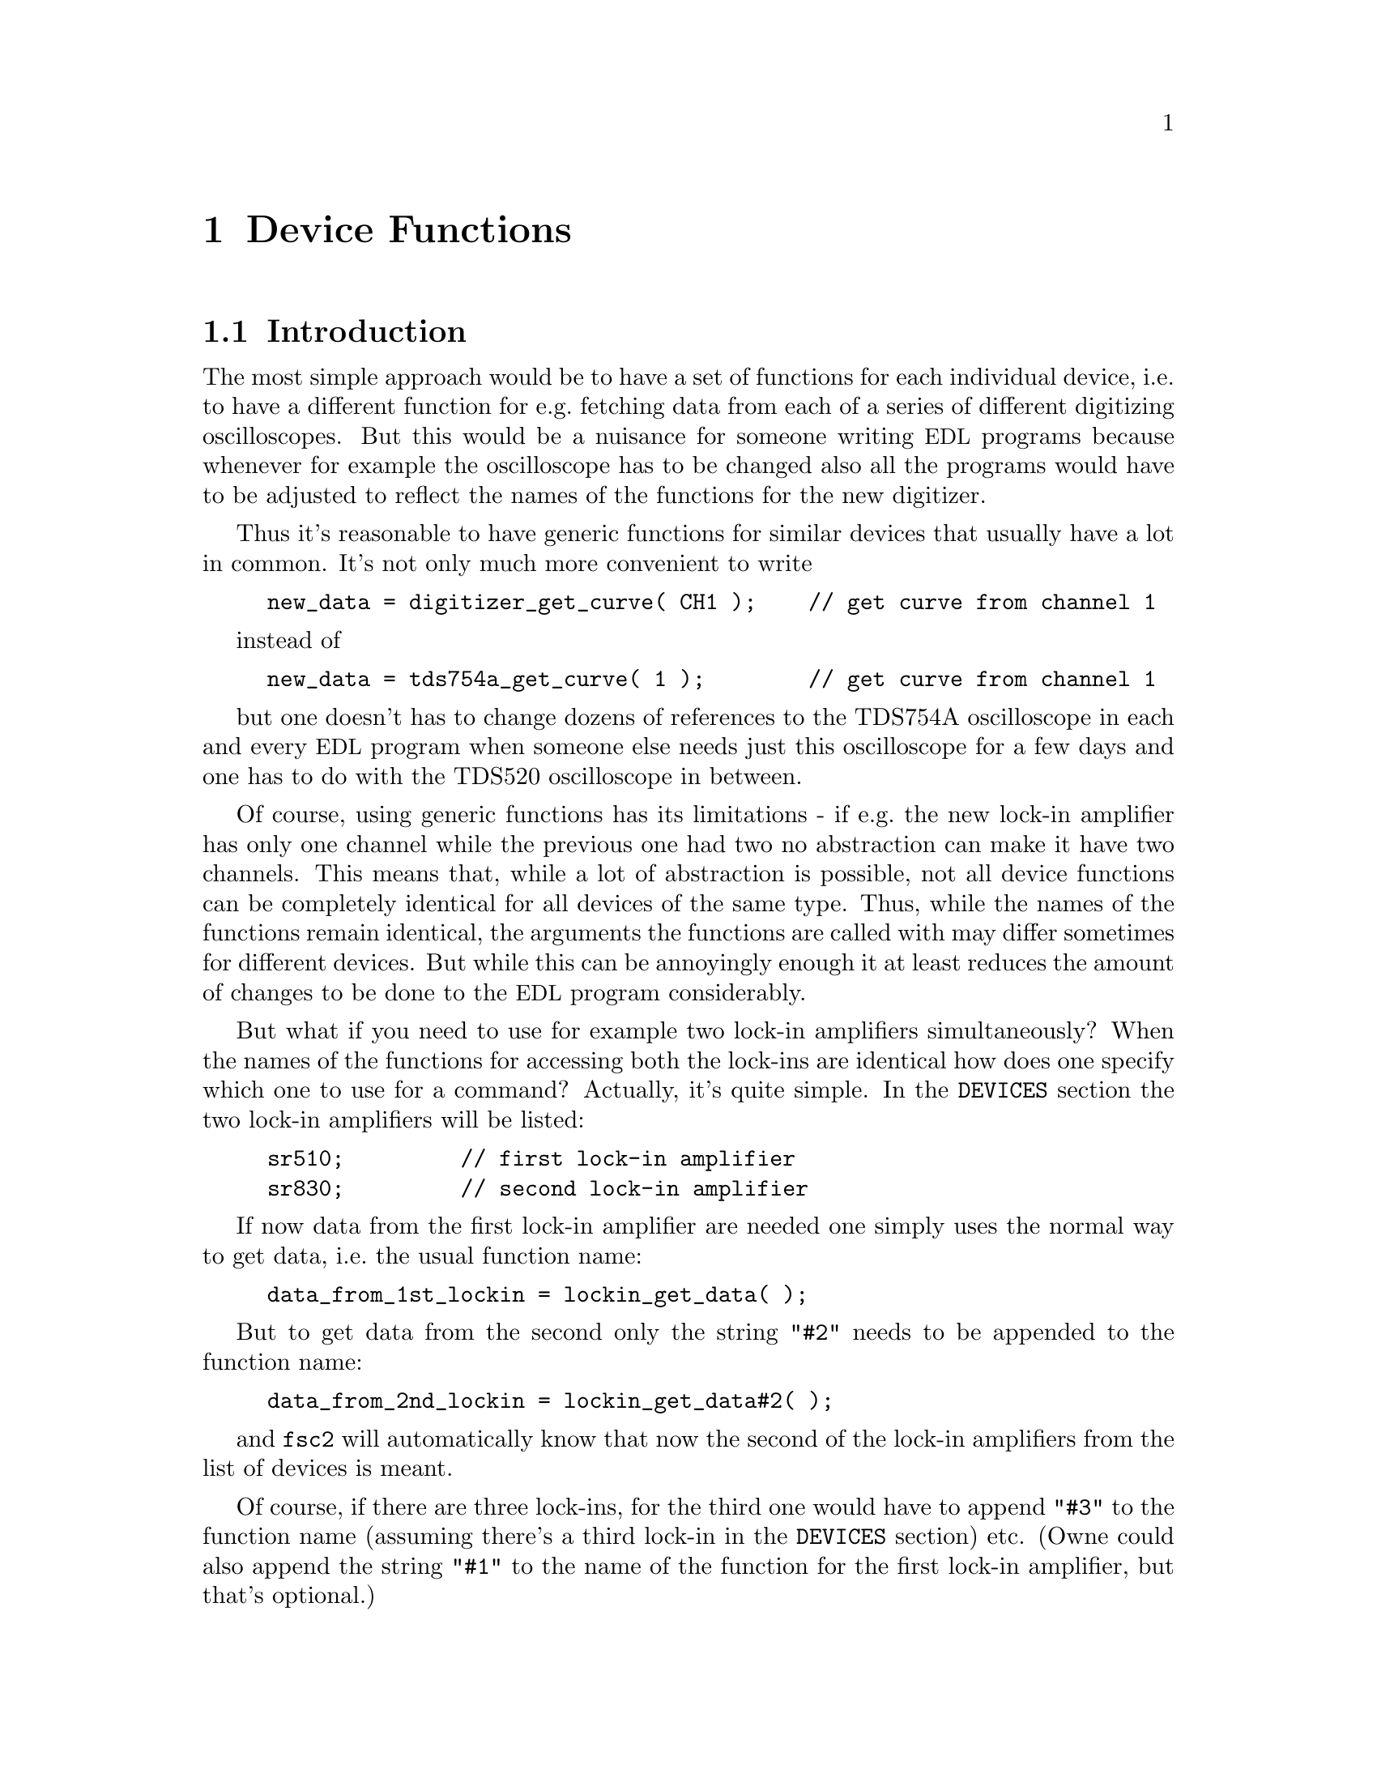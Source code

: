 @c $Id$
@c
@c Copyright (C) 2001 Jens Thoms Toerring
@c
@c This file is part of fsc2.
@c
@c Fsc2 is free software; you can redistribute it and/or modify
@c it under the terms of the GNU General Public License as published by
@c the Free Software Foundation; either version 2, or (at your option)
@c any later version.
@c
@c Fsc2 is distributed in the hope that it will be useful,
@c but WITHOUT ANY WARRANTY; without even the implied warranty of
@c MERCHANTABILITY or FITNESS FOR A PARTICULAR PURPOSE.  See the
@c GNU General Public License for more details.
@c
@c You should have received a copy of the GNU General Public License
@c along with fsc2; see the file COPYING.  If not, write to
@c the Free Software Foundation, 59 Temple Place - Suite 330,
@c Boston, MA 02111-1307, USA.


@node Device Functions, Using Pulsers, Built-in Functions, Top
@chapter Device Functions

@ifinfo
@menu
* Introduction::            
* Magnet Functions::        Functions for controlling the magnet.
* Gaussmeter Functions::    Functions for measuring the magnetic field.
* Lock-In Functions::       Functions for accessing the lock-in amplifiers.
* Digitizer Functions::     Functions for accessing the oscilloscopes.
* Pulser Functions::
* Synthesizer Functions::
* Temperature Controller Functions::
* Multi-Device Functions::
@end menu
@end ifinfo


@node Introduction, Magnet Functions, Device Functions, Device Functions
@section Introduction


The most simple approach would be to have a set of functions for each
individual device, i.e.@: to have a different function for e.g.@:
fetching data from each of a series of different digitizing
oscilloscopes.  But this would be a nuisance for someone writing
@acronym{EDL} programs because whenever for example the oscilloscope has
to be changed also all the programs would have to be adjusted to reflect
the names of the functions for the new digitizer.

Thus it's reasonable to have generic functions for similar devices
that usually have a lot in common. It's not only much more convenient
to write
@example
new_data = digitizer_get_curve( CH1 );    // get curve from channel 1
@end example
instead of
@example
new_data = tds754a_get_curve( 1 );        // get curve from channel 1
@end example
but one doesn't has to change dozens of references to the TDS754A
oscilloscope in each and every @acronym{EDL} program when someone else
needs just this oscilloscope for a few days and one has to do with the
TDS520 oscilloscope in between.

Of course, using generic functions has its limitations - if e.g.@: the
new lock-in amplifier has only one channel while the previous one had
two no abstraction can make it have two channels. This means that,
while a lot of abstraction is possible, not all device functions can be
completely identical for all devices of the same type. Thus, while the
names of the functions remain identical, the arguments the functions are
called with may differ sometimes for different devices. But while this
can be annoyingly enough it at least reduces the amount of changes
to be done to the @acronym{EDL} program considerably.

But what if you need to use for example two lock-in amplifiers
simultaneously? When the names of the functions for accessing both the
lock-ins are identical how does one specify which one to use for a
command? Actually, it's quite simple. In the @code{DEVICES} section the
two lock-in amplifiers will be listed:
@example
sr510;         // first lock-in amplifier
sr830;         // second lock-in amplifier
@end example
If now data from the first lock-in amplifier are needed one simply uses
the normal way to get data, i.e.@: the usual function name:
@example
data_from_1st_lockin = lockin_get_data( );
@end example
But to get data from the second only the string @code{"#2"} needs to
be appended to the function name:
@example
data_from_2nd_lockin = lockin_get_data#2( );
@end example
and @code{fsc2} will automatically know that now the second of the
lock-in amplifiers from the list of devices is meant.

Of course, if there are three lock-ins, for the third one would have to
append @code{"#3"} to the function name (assuming there's a third
lock-in in the @code{DEVICES} section) etc. (Owne could also append the
string @code{"#1"} to the name of the function for the first lock-in
amplifier, but that's optional.)

What remains problematical is when two identical devices are to be used.
Due to limitations not only of @acronym{fsc2} but also the libraries
used for accessing the GPIB bus there's no simple method. I.e.@: you can't
simply list the device twice in the @code{DEVICES} section and then use
them as outlines above. Instead, two device modules with different names
have to be created for these identical devices and made known to the 
program. [Further information on how this is done still needs to be
written...]



@node Magnet Functions, Gaussmeter Functions, Introduction, Device Functions
@section Magnet Functions
@cindex Magnet Functions


All the following functions may be used to control the magnetic field of
the magnet. Currently, AEG magnets (X-band and S-band) are
supported. The modules that have to be listed in the @code{DEVICES}
section to load the functions are
@example
aeg_x_band
aeg_s_band
@end example
Because magnets hardly ever get changed (and if the program is set up
correctly for the experiment) one can use @code{magnet} as the module
name instead.

Since it is not possible to measure the field using just the magnet
power supply it is necessary also to specify a gaussmeter to enable
@acronym{fsc2} to control the magnet. The module name of the gaussmeter
has to appear @b{before} the magnet module entry in the @code{DEVICES}
section. See the next section for the implemented gaussmeter and the
related functions.

If a magnet module is listed in the @code{DEVICES} section the program
will try to calibrate the field sweep parameters at the start of the
experiment, i.e.@: it will sweep the field up and down for some
time, please be patient. See below on how to reduce the amount of time
spent with field calibration.

@table @samp
@item magnet_name()
@findex magnet_name()
Returns a string with the name of the magnet tht is being used.


@item magnet_setup()
@findex magnet_setup()
The function can be called to set the start field and the field step
size used in sweeps. The function expects two floating point parameters,
the start field, e.g.@: @w{0.345 T}, and the step size, e.g.@: @w{0.35
G}. The function can be called before the @code{EXPERIMENT} section
starts.

@item magnet_fast_init()
@findex magnet_fast_init()
Calling this functions in the @code{PREPARATIONS} section will shorten
the time used for the calibration of the field sweep at the start of the
experiment. Unfortunately, this also reduces the precision of the field
sweep. Whenever an experiment is restarted (i.e.@: if no new
@acronym{EDL} file has been loaded in between) this shortened
calibration is done anyways to check that the parameters didn't change
significantly since the last run.


@item set_field()
@findex set_field()
This function expects one floating point argument for the field value
and will set the magnetic field to this value. It also accepts a second
optional paramter, the maximum acceptable deviation of the field from
the value to be set. For example by the call
@example
set_field( 3421.5 G, 0.2 G );
@end example
@noindent
the field will be set to a value between @w{3421.3 G} and @w{3421.7 G}.

If this second paramter is missing the precision of the gaussmeter used
for measuring the field is used. If the maximum deviation paramter is
smaller than the precision of the gaussmeter the precision of the
gaussmeter is used instead. The function can only be called in the
@code{EXPERIMENT} section.


@item sweep_up()
@findex sweep_up()
The function can be called in the @code{EXPERIMENT} section, but only if
the function @code{magnet_setup()} (see above) has been called
before. It doesn't take an argument and will sweep up the magnet by the
field step size value set in the @code{magnet_setup()} function.  The
actual size of the step will @b{not} be controlled using the gaussmeter.

The precision of the field sweep depends on the step size. While the
precision is usually quite good for step sizes of up to @w{1 G}, for
much larger step sizes it may deteriorate quite significantly. It
sometimes helps to add a short waiting time (use function @code{wait()})
after a sweep step to allow the field to settle at the new point. On the
other hand, it then might be faster (and more reliable) not to use the
sweep function at all but @code{set_field()} instead.

@item sweep_down()
@findex sweep_down()
This is the exact analog to the function @code{sweep_up()} but will
sweep the magnetic field down instead of up by the field step size
defined in @code{magnet_setup()}. The function can only be called in the
@code{EXPERIMENT} section.


@item reset_field()
@findex reset_field()
This function resets the magnetic field to the start field value defined
in @code{magnet_setup()} (which has to be called before). The function
can only be used in the @code{EXPERIMENT} section.

@end table


@node Gaussmeter Functions, Lock-In Functions, Magnet Functions, Device Functions
@section Gaussmeter Functions
@cindex Gaussmeter Functions


Currently, two types of gaussmeters are implemented, the Bruker ER035M
NMR gaussmeter and the Bruker BH15 hall probe field controller. The
range of fields that can be measured with the Bruker ER035M NMR
gaussmeter depends on the probe being used. With the F0 probe (S-band)
the range is @w{460 G} to @w{2390 G} while with the F1 probe (X-band) a
range between @w{1460 G} and @w{19900 G} can be measured.  With the BH15
field controller a range between @w{-50 G} and @w{2300 G} can be used.

The modules defining the gaussmeter functions (to be listed in the
@code{DEVICES} section) are:
@example
er035m
er035m_s
er035m_sa
er035m_sas
bh15
@end example
The first four modules are for the ER035M NMR gaussmeter. The first and
third one are to be used when the device is controlled via the GPIB bus
while the second and fourth if it is connected using the serial port of
the computer. The third and fourth module, @code{er035m_sa} and
@code{er035m_sas}, are special in that they can't be used for field
control (i.e@: in conjunction with a magnet module) but only to measure
the field. If the program is correctly installed the appropriate module
is loaded by specifying `@code{gaussmeter}' instead of one of the listed
module names.

The gaussmeters are mainly used together with the magnet power supply
and have to be specified in the @code{DEVICES} section @b{before} the
magnet module.

All gaussmeter functions can only be used in queries in the
@code{EXPERIMENT} section of the @acronym{EDL} program.

@table @samp
@item gaussmeter_name()
@findex gaussmeter_name()
Returns a string with the name of the gaussmeter being used.


@item find_field()
@findex find_field()
This function is defined in the device drivers @code{er035m} and
@code{er035m_s}. It returns the current value of the magnetic field in
Gauss.  The function can only be called in the @code{EXPERIMENT}
section.


@item gaussmeter_resolution()
@findex gaussmeter_resolution()
This function is defined in the device drivers @code{er035m} and
@code{er035m_s}. It returns the resolution in Gauss used in measurements
of the magnetic field. The function can only be called in the
@code{EXPERIMENT} section.


@item measure_field()
@findex measure_field()
This function is defined in the device drivers @code{er035m_sa} and
@code{er035m_sas}. It measures the current field and returns the value
in Gauss. The function can only be called in the @code{EXPERIMENT}
section.

@end table


@node Lock-In Functions, Digitizer Functions, Gaussmeter Functions, Device Functions
@section Lock-In Functions
@cindex Lock-In Functions

Modules for four types of lock-in amplifiers are implemented. All of
them are by Stanford Research and have the model names SR510, SR530,
SR810 and SR830. Not too surprisingly, the module names to be specified
in the @code{DEVICES} section are
@example
sr510
sr530
sr810
sr830
@end example
Because the models have different capabilities, some of the functions
are either only defined for parts of the models or may expect slightly
different parameters.

Several of the following functions can be called bth to query the
current settings of the lock-in amplifier and to set a new value. In the
first case the function usually has to be called with no argument, while
to set a parameter an argument has to be passed to the function. Because
of these different modes of calling the functions one should carefully
check the arguments to achieve the desired results.


@table @samp
@item lockin_name()
@findex lockin_name()
Returns a string with the name of the lock-in amplifier being used.


@item lockin_get_data()
@findex lockin_get_data()
This is function only for queries, i.e.@: to fetch measured values
from the lock-in amplifier. The parameters that may be passed to the
function differ according to the model:
@table @samp
@item SR510
No argument is allowed -- the function returns the measured value of the
only channel as a floating point number (i.e.@: in Volts).

@item SR530
If no argument is specified the measured value at channel @code{1} is
returned. Alternatively, one parameter may be passed to the function
with a value of either @code{1} or @code{2}, in which case the measure
value from channel @code{1} or @code{2} is returned. Finally, two
arguments can be given, with values of @code{1} or @code{2}. In this
case a 1-dimensional array with two elements is returned, containing the
measured values of the corresponding channels.

@item SR810
@item SR830
If no argument is specified the measured value at channel 1 is returned.
If one parameter is passed to the function the value at the
corresponding channel is returned. Possible channel numbers and their
meaning are:
@table @samp
@item 1
Channel @code{1}
@item 2
Channel @code{2}
@item 3
Amplitude of data from channel @code{1} and @code{2} in polar coordinates
@item 4
Phase of data from channel @code{1} and @code{2} in polar coordinates
@end table

Finally, up to 4 arguments can be passed to the function with the values
given above. In this case a 1-dimensional array is returned with as many
data as there were arguments (in the sequence corresponding to the one
of the arguments).
@end table
The function can only be called in the @code{EXPERIMENT} section.


@item lockin_get_adc_data()
@findex lockin_get_adc_data()
The function returns the voltage at one of the ADC ports at the back
side of the lock-in amplifier. Allowed values of the required argument
are between @code{1} and @code{4}, corresponding to the port numbering.

The function can only be called in the @code{EXPERIMENT} section.


@item lockin_dac_voltage()
@findex lockin_dac_voltage()
The function can be used to set or query the voltage at one of the DAC
ports at the back side of the lock-in amplifier. While for the models
SR510 and SR530 the allowed values for the required arguments are
@code{5} or @code{6}, for the models SR810 and SR830 the values can
range from @code{1} to @code{4}, corresponding to the different numbers
of DAC ports and their numbering printed on the back side. If no further
argument is given the function returns the current voltage applied to
the DAC port (which is automatically set to @w{0 V} at the
initialization of the lock-in amplifier if no voltage has been set
previously in the @code{PREPARATIONS} section using this function). If a
second argument is given the DAC will be set to the corresponding
voltage. The function returns the voltage that has been set.

For the models SR510 and SR530 this voltage has to be in the range
between @w{-10.24 V} and @w{+10.24 V} while for the models SR810 and
SR830 the allowed voltage range is @w{-10.5V} to @w{+10.5 V}.

In the @code{EXPERIMENT} section this function can only be called
with two argument, i.e@: to set the output voltage of one of the DACs
already in the initialisation of the device.


@item lockin_sensitivity()
@findex lockin_sensitivity()
This function can be used to query or set the sensitivity of the lock-in
amplifier. If no argument is passed to the function the current
sensitivity is returned. For the models SR510 and SR530 a 10 times
higher sensitivity than the sensitivity set on the front panel is
returned when the @code{EXPAND} button is switched on.

When called with a second argument the corresponding sensitivity is
set. This value has to be positive. If the argument does not coincide
with one of the possible sensitivity settings the sensitivity is set to
the nearest available sensitivity setting and a warning is printed. The
function will return the sensitivity that has been set.

For the models SR510 and SR530 a sensitivity 10 times higher than the
maximum sensitivity can be specified, in which case the @code{EXPAND}
button is automatically switched on.

Before the @code{EXPERIMENT} section this function can't be called
without an argument, i.e.@: in query mode.


@item lockin_time_constant()
@findex lockin_time_constant()
The function queries or sets the time constant of the lock-in
amplifier. If no argument is passed to the function the current time
constant is returned. If there's an argument the time constant is set
accordingly.  The argument has to be positive. If there is no time
constant setting fitting the argument the nearest available setting is
used and a warning is printed. The function will return the time
constant setting that has been set.

For models SR510 and SR530 also the POST time constant is set to a value
equal or lower than the time constant.

Before the @code{EXPERIMENT} section this function can't be called
as a query, i.e.@: without an argument.


@item lockin_phase()
@findex lockin_phase()
The function queries or sets the phase of the lock-in amplifier. If
called with no argument it will return the current phase setting in the
interval between 0 and 360 degrees. If called with an argument the phase
is set accordingly.

Before the @code{EXPERIMENT} section this function can't be called
without an argument, i.e.@: as a query.


@item lockin_ref_freq()
@findex lockin_ref_freq()
The function can be used to query the reference frequency and, for the
models SR810 and SR830, to set the reference frequency (both the other
models need an external reference frequency). If called with no argument
the current reference frequency is returned. If called with an argument
(models SR810 and SR830 only) the reference frequency is set. If the
frequency is not within the admissible range an error message is
printed and the experiment is stopped) - the admissible range depends on
the harmonics setting, see the manual for more details.

Before the @code{EXPERIMENT} section this function can't be called in
query mode, i.e.@: without an argument.

@item lockin_ref_level()
@findex lockin_ref_level()
This function can be only used with the models SR810 and SR830. It
queries (if called with no argument) or sets (if called with an
argument) the level of the reference frequency. The allowed levels are
between @w{4 mV} and @w{5 V}, if the argument is not within this range
an error message is printed and the experiment is stopped.

Before the @code{EXPERIMENT} section this function can't be called in
query mode, i.e.@: without an argument.


@item lockin_lock_keyboard()
@findex lockin_lock_keyboard()
Usually, during an experiment the keyboard of the lock-in amplifier is
locked. But for situations where it would be useful to be able to control
the lock-in also via its keyboard it can be unlocked (and also re-locked)
from within the program. To unlock the keyboard call this function with
an argument of @code{0} or @code{"OFF"}, to re-lock the keyboard call it
again with a non-zero argument, @code{"ON"} or no argument at all.

@end table


@node Digitizer Functions, Pulser Functions, Lock-In Functions, Device Functions
@section Digitizer Functions
@cindex Digitizer Functions

The digitizing oscilloscopes currently implemented are the Tektronix
TDS520, TDS520A, TDS540, TDS744A and TDS754A. The corresponding module
names to be used in the @code{DEVICES} section are
@example
tds520
tds520a
tds540
tds744a
tds754a
@end example

@table @samp
@item digitizer_name()
@findex digitizer_name()
Returns a string with the name of the digitizer being used.


@item digitizer_timebase()
@findex digitizer_timebase()
The function queries (if called with no argument) or sets (if called
with an argument) the time base setting of the oscilloscope. The time
base of the oscilloscope can be only set once before the start of the
@code{EXPERIMENT} section. The admissible range of the time base depends
on the model, please check the manual.

The function can be called in query mode (i.e.@: without an argument)
only if either it has already been called with an argument or in the
@code{EXPERIMENT} section.


@item digitizer_sensitivity()
@findex digitizer_sensitivity()
The function queries (if called with just one argument) or sets (if
called with two arguments) the sensitivity setting of on of the channels
of the oscilloscope. It needs at least on argument, the channel, either
symbolically or numerically. The channels that can be used as arguments
depend on the model of the oscilloscope:
@table @samp
@item TDS520
@item TDS520A
@itemize @bullet
@item @code{CH1} or @code{CH2} or, alternatively @code{0} or @code{1}
@end itemize
@item TDS540
@item TDS744A
@item TDS754A
@itemize @bullet
@item @code{CH1}, @code{CH2}, @code{CH3} or @code{CH4} or, alternatively
@code{0}, @code{1}, @code{2} or @code{3}
@end itemize
@end table

If a second argument is given this is taken to be the new sensitivity
setting in Volts. If the sensitivity value passed to the function is not
one of the available settings the nearest allowed value is used
instead. Please note that for some of the oscilloscopes the range of
admissible sensitivity settings depends on the input impedance --
unfortunmately this can only be checked for when the experiment has
already been started!

If no second argument is given the current sensitivity setting for the
channel is returned.

The function can be called in query mode (i.e.@: without a second
argument) only if either the sensitivity has already been set or in the
@code{EXPERIMENT} section.


@item digitizer_num_averages()
@findex digitizer_num_averages()
The function queries (if called with no argument) or sets (if called
with an argument) the number of averages done by the oscilloscope.  If
the number of averages is passed to the function it must be at least 1
(which will switch the oscilloscope into @code{SAMPLE} mode). If the
argument is larger than the maximum number of averages the maximum
available number of averages is used instead.

The function can be called in query mode (i.e.@: without an argument)
only if either it has already been called with an argument or in the
@code{EXPERIMENT} section.


@item digitizer_trigger_channel()
@findex digitizer_trigger_channel()
The function queries or sets the channel of the digitizing oscilloscope
to be used as trigger input. Possible arguments or return values are,
depending on the type of the oscilloscope (return values are always
numeric!):
@table @samp
@item TDS520
@item TDS520A
@itemize @bullet
@item @code{CH1} or @code{CH2} or, alternatively @code{0} or @code{1}
@item @code{AUX1}, @code{AUX2} or @code{LINE} or, alternatively @code{9},
@code{10} or @code{11} (@code{LINE} can be abbreviated to @code{LIN})
@end itemize
@item TDS540
@item TDS744A
@item TDS754A
@itemize @bullet
@item @code{CH1}, @code{CH2}, @code{CH3} or @code{CH4} or, alternatively
@code{0}, @code{1}, @code{2} or @code{3}
@item @code{AUX} or @code{LINE} or, alternatively, @code{11} or
@code{12} (@code{LINE} can be abbreviated to @code{LIN})
@end itemize
@end table
The function can be called in query mode (i.e.@: without an argument)
only if either it has already been called with an argument or in the
@code{EXPERIMENT} section.


@item digitizer_record_length()
@findex digitizer_record_length()
The function queries (if called with no argument) or sets (if called
with an argument) the length of the traces measured by the
digitizer. Because the digitizer only allows certain record lengths
a value passed to the function will be rounded up to the next
allowed value if necessary.

The function can be called in query mode (i.e.@: without an argument)
only if either it has already been called with an argument or in the
@code{EXPERIMENT} section.


@item digitizer_trigger_position()
@findex digitizer_trigger_position()
The function queries (if called with no argument) or sets (if called
with an argument) the amount of pre-trigger, i.e.@: the portion of the
trace shown with data before the trigger was detected. The function
accepts or returns values from the interval @w{[0, 1]} (where 0 means
that the trigger is at the very first point of the trace and 1 that it's
at the last point).

The function can be called in query mode (i.e.@: without an argument)
only if either it has already been called with an argument or in the
@code{EXPERIMENT} section.


@item digitizer_define_window()
@findex digitizer_define_window()
The function must be used to define a time window to be used in later
calls of the functions to measure an area, an amplitude or to fetch a
curve from the oscilloscope. Usually it is called with two arguments,
the starting point and the width of the window (both in seconds). If it
is called with no argument the window defined by the cursor pair on the
oscilloscopes screen is used. If no width argument is passed to the
function the distance between the cursor pair is used.

The function returns an integer number that can be used in later calls
to address the window. Thus, you need to store this number in a variable
to be able to use this window in further calls of digitizer functions.

The allowed range of arguments for the start point and width of the
window depends on the time base setting of the oscilloscope as well as
the pre-trigger setting and the current record length. The time of the
trigger event corresponds to an argument of zero for the starting point
of the window. Times before the trigger are negative, times after the
trigger are positive. If a window width is given it has to be positive
and the window must fit into the time interval measured by the
oscilloscope. The easiest way to find valid parameters is to position
the two vertical cursors at the borders of the interval to be measured
and directly use the values for the starting point and width displayed
in the upper right hand corner of the oscilloscope.

Because the data measured by the oscilloscope are discreet it is not
possible to specify arbitrary values for the starting point and the
window width (they must be dividable by 1/50 of the oscilloscopes time
base). If the specified values don't fit the requirement a warning is
printed and the position an width are adjusted to the nearest allowed
value.

This function can only be used in the @code{PREPARATIONS} section of the
@acronym{EDL} file.

@item digitizer_start_acquisition()
@findex digitizer_start_acquisition()
This function starts an acquisition sequence of the
oscilloscope. Previously measured curves are discarded and new data
are sampled until the requested number of averages has been reached.
The function can only be used in the @code{EXPERIMENT} section of the
@acronym{EDL} file.


@item digitizer_get_area()
@findex digitizer_get_area()
The function returns the area under one of the measured curves. It
expects up to two arguments, the oscilloscopes channel the data are to
be taken from and, optionally, a window ID as returned by
@code{digitizer_define_window()} to specify the time interval the area
is computed from. The channel that can be used depend on the model of
the digitizer:
@table @samp
@item TDS520
@item TDS520A
@itemize @bullet
@item @code{CH1} or @code{CH2} or, alternatively @code{0} or @code{1}
@item @code{MATH1}, @code{MATH2} or @code{MATH3} or, alternatively,
@code{2}, @code{3} or @code{4}
@item @code{REF1}, @code{REF2}, @code{REF3}, @code{REF4} or,
alternatively, @code{5}, @code{6}, @code{7} or @code{8}
@end itemize
@item TDS540
@item TDS744A
@item TDS754A
@itemize @bullet
@item @code{CH1}, @code{CH2}, @code{CH3} or @code{CH4} or, alternatively
@code{0}, @code{1}, @code{2} or @code{3}
@item @code{MATH1}, @code{MATH2} or @code{MATH3} or, alternatively,
@code{4}, @code{5} or @code{6} 
@item @code{REF1}, @code{REF2}, @code{REF3}, @code{REF4} or,
alternatively, @code{7}, @code{8}, @code{9}, or @code{10} 
@end itemize
@end table
Except for the model @code{TDS520}, this function positions the cursors
at the start and end point of the specified window (or the first and
last point if no window as been specified) and uses the function
built into the digitizer to compute the area. For the model @code{TDS520},
that misses this built-in function, the curve in the interval is fetched
which is than used to compute the area. To give some visual feedback
also for this model the cursors are moved to the borders of the
interval.

The function will automatically wait until a still running acquisition
sequence is finished before measuring the area. 

This function can only be used in the @code{EXPERIMENT} section of an
@acronym{EDL} file.


@item digitizer_get_area_fast()
@findex digitizer_get_area_fast()
This function takes the same arguments as the function
@code{digitizer_get_area()} and also basically does the same. The only
difference is that instead of using the function built into the
digitizer to compute the area the curve in the specified interval is
fetched and the area is computed from these data. This function can be a
bit faster because it doesn't set the cursors (which also means that
there is no visual feedback).

This function can only be used in the @code{EXPERIMENT} section of an
@acronym{EDL} file.


@item digitizer_get_curve()
@findex digitizer_get_curve()
The function fetches a curve from the digitizer. It expects up to two
arguments, the channel the data are to be fetched from and, optionally,
a window ID as returned by @code{digitizer_define_window()} to specify
the time interval. Valid choices of the data channel depend on the model
of the digitizer:
@table @samp
@item TDS520
@item TDS520A
@itemize @bullet
@item @code{CH1} or @code{CH2} or, alternatively @code{0} or @code{1}
@item @code{MATH1}, @code{MATH2} or @code{MATH3} or, alternatively,
@code{2}, @code{3} or @code{4}
@item @code{REF1}, @code{REF2}, @code{REF3}, @code{REF4} or,
alternatively, @code{5}, @code{6}, @code{7} or @code{8}
@end itemize
@item TDS540
@item TDS744A
@item TDS754A
@itemize @bullet
@item @code{CH1}, @code{CH2}, @code{CH3} or @code{CH4} or, alternatively
@code{0}, @code{1}, @code{2} or @code{3}
@item @code{MATH1}, @code{MATH2} or @code{MATH3} or, alternatively,
@code{4}, @code{5} or @code{6} 
@item @code{REF1}, @code{REF2}, @code{REF3}, @code{REF4} or,
alternatively, @code{7}, @code{8}, @code{9}, or @code{10}
@end itemize
@end table

The function positions the cursors at the start and end point of the
specified window (or the first and last point if no window as been
specified) to give a visual feedback.

The function will automatically wait until a still running acquisition
sequence is finished before returning a curve. The data will be returned
as an array of floating point numbers and it's the users responsibility
to supply an array for storing the data. Usually, this will be an array
defined with an unspecified number of elements.

This function can only be used in the @code{EXPERIMENT} section of an
@acronym{EDL} file.


@item digitizer_get_curve_fast()
@findex digitizer_get_curve_fast()
This function is nearly identical to the function
@code{digitizer_get_curve()} with the only difference that the cursors
are not positioned at the start and end point of the curve to be fetched.

@item digitizer_get_amplitude()
@findex digitizer_get_amplitude()
The function returns the amplitude, i.e.@: the difference between the
maximum and minimum voltage, from the digitizer. The function takes up
to two parameters, the channel the data are to be fetched from and, optionally,
a window ID as returned by @code{digitizer_define_window()} to specify
the time interval. Valid choices of the data channel depend on the model
of the digitizer:
@table @samp
@item TDS520
@item TDS520A
@itemize @bullet
@item @code{CH1} or @code{CH2} or, alternatively @code{0} or @code{1}
@item @code{MATH1}, @code{MATH2} or @code{MATH3} or, alternatively,
@code{2}, @code{3} or @code{4}
@item @code{REF1}, @code{REF2}, @code{REF3}, @code{REF4} or,
alternatively, @code{5}, @code{6}, @code{7} or @code{8}
@end itemize
@item TDS540
@item TDS744A
@item TDS754A
@itemize @bullet
@item @code{CH1}, @code{CH2}, @code{CH3} or @code{CH4} or, alternatively
@code{0}, @code{1}, @code{2} or @code{3}
@item @code{MATH1}, @code{MATH2} or @code{MATH3} or, alternatively,
@code{4}, @code{5} or @code{6} 
@item @code{REF1}, @code{REF2}, @code{REF3}, @code{REF4} or,
alternatively, @code{7}, @code{8}, @code{9}, or @code{10}
@end itemize
@end table
Except for the model @code{TDS520}, this function positions the cursors
at the start and end point of the specified window (or the first and
last point if no window as been specified) and uses the function built
into the digitizer to compute the amplitude. For the model @code{TDS520}
that misses this built-in function the curve in the interval is fetched
which is than used to compute the amplitude. To give some visual
feedback also for this model the cursors are moved to the borders of the
interval.

The function will automatically wait until a still running acquisition
sequence is finished before measuring the amplitude.

This function can only be used in the @code{EXPERIMENT} section of an
@acronym{EDL} file.

@item digitizer_get_amplitude_fast()
@findex digitizer_get_amplitude_fast()
This function is nearly identical to @code{digitizer_get_amplitude()}
except that the function to compute amplitudes built into the digitizer
isn't used and the cursors aren't positioned at the start and end of the
time interval.


@item digitizer_run()
@findex digitizer_run()
Usually, during an experiment the digitizer starts to do the
acquisitions following a call of @code{digitizer_start_acquisition()}
and stops when it's done. To have the digitizer running constantly
following an acquisition (at least up to the next
@code{digitizer_start_acquisition()} command) use this function. It
accepts no arguments and can only be used in the @code{EXPERIMENT}
section.


@item digitizer_lock_keyboard()
@findex digitizer_lock_keyboard()
Usually, during an experiment the keyboard of the digitizer is
locked. But for situations where it would be useful to be able to
control the digitizer also via its keyboard it can be unlocked (and also
re-locked) from within the program. To unlock the keyboard call this
function with an argument of @code{0} or @code{"OFF"}, to re-lock the
keyboard call it again with a non-zero argument, @code{"ON"} or no
argument at all.

@end table


@node Pulser Functions, Synthesizer Functions, Digitizer Functions, Device Functions
@section Pulser Functions
@cindex Pulser Functions

Currently, there are three pulser/spectrometer combinations implemented:
@itemize @bullet
@item Sony/Tektronix DG2020 with S-band spectrometer in Frankfurt/Main
@item Sony/Tektronix DG2020 with X-band spectrometer in Berlin
@item Tektronix HFS9003 with W-band spectrometer in Berlin
@end itemize
To load the functions for one of these pulsers use in the @code{DEVICES}
section one of the lines
@example
dg2020_f;
dg2020_b;
hfs9003;
@end example

Pulsers are rather special and even the @acronym{EDL} syntax for dealing
with the pulsers differs slightly. Thus there is a whole chapter dealing
with pulsers and how to define and use pulses, see @ref{Using
Pulsers}. Several of the aspects of the following short descriptions of
the pulser funtions will probably only become understandable after
reading the chapter about pulsers and pulses.

@table @samp
@item pulser_name()
@findex pulser_name()
Returns a string with the name of the digitizer being used.


@item pulser_lock_keyboard()
@findex pulser_lock_keyboard()
Usually, during an experiment the keyboard of the pulser is locked. But
for situations where it would be useful to be able to control the pulser
also via its keyboard it can be unlocked (and also re-locked) from within
the program. To unlock the keyboard call this function with an argument
of @code{0} or @code{"OFF"}, to re-lock the keyboard call it again with
a non-zero argument, @code{"ON"} or no argument at all. This command is
only available for the Sony/Tektronix DG2020.


@item pulser_update()
@findex pulser_update()
This function has to be called after changes have been applied to pulses
either via any of the following pulser functions or by changing a pulse
property directly. Before this function is called, all changes are only
done to the internal representation of the pulser, but not yet send to
the pulser. Only by calling the function these changes are commited and
the real pulses will change.

@item pulser_shift()
@findex pulser_shift()
This function can be called with either no argument or with a list of
(comma separated) pulse identifiers (pulse numbers will also do). If no
argument is given the position of all pulses which have a
@code{DELTA_START} defined is shifted by their respective
@code{DELTA_START}. If there is only one argument or a list of pulses
only the start position of the listed pulses are changed.

@item pulser_increment()
@findex pulser_increment()
This function can be called with either no argument or with a list of
(comma separated) pulse identifiers (pulse numbers will also do). If no
argument is given the length of all pulses which have a
@code{DELTA_LENGTH} defined is incremented by their respective
@code{DELTA_LENGTH}. If there is only one argument or a list of pulses
only the lengths of the listed pulses are changed.

@item pulser_pulse_reset()
@findex pulser_pulse_reset()
This function can be called with either no argument or with a list of
(comma separated) pulse identifiers (pulse numbers will also do). If no
argument is given all pulses are reset to their initial state, i.e.@:
the state of the pulses set in the @code{PREPARATIONS} section.  If
called with one argument or a list of pulses only the pulses from the
list are reset back to their initial state.

@item pulser_next_phase()
@findex pulser_next_phase()
When the experiment starts the phases of all pulses are set to the first
phase of the phase sequence (defined in the @code{PHASE} section)
associated with the pulses. By calling this function the phases of the
pulses are switched to the next phase. By repeatedly calling the
function one can run through the complete list of phases for the pulses.

@item pulser_phase_reset()
@findex pulser_phase_reset()
This function can be called with either no argument or with a list of
(comma separated) pulse identifiers (pulse numbers will also do). If no
argument is given the phases of all pulses are reset to their initial
phase, i.e.@: the first phase of the phase sequence (defined in the
@code{PHASE} section) associated with the pulses. If one or more pulses
are passed to the function the phases of only these pulses are reset.


@item pulser_stop_on_update()
@findex pulser_stop_on_update()
This function exists for the HFS9003 only. While doing updates of the
pulser to set new pulse positions and length etc.@: it usually gets
switched off. By calling this function with an argument of @code{0} you
can tell to pulser to continue even while doing updates. If callled with
an argumnt of @code{1} you may switch back to the default behaviour.

@end table



@node Synthesizer Functions, Temperature Controller Functions, Pulser Functions, Device Functions
@section Synthesizer Functions
@cindex Synthesizer Functions
The only implemented synthesizer so far is the HP8647A. Its module is
loaded by specifying
@example
hp8647a
@end example
@noindent
in the @code{DEVICES} section.


@table @samp
@item synthesizer_name()
@findex synthesizer_name()
Returns a string with the name of the synthesizer being used.


@item synthesizer_state()
@findex synthesizer_state()
The function queries or sets the output state of the synthesizer. i.e.@:
to switch output of RF on or off. If called to set the output state it
accepts one argument, either a non-zero value or the string @code{"ON"}
to switch output on, or zero or the string @code{"OFF"} to switch it
off. The synthesizer output is never switched on automatically!

Before the @code{EXPERIMENT} section this function can't be called in
query mode, i.e.@: without an argument (unless the state has already been
set by calling the function with an argument). In query mode it either
returns either @code{1} or @code{0} to indicate the on/off state of the
RF output.


@item synthesizer_frequency()
@findex synthesizer_frequency()
The function queries or sets the RF output frequency. If called to set
the frequency it accepts one argument, the frequency in the range
between @w{250 kHz} and @w{1000 MHz}. The frequency set by the very
first call of this function is also the function that is set
automatically by a call of the function
@code{synthesizer_reset_frequency()} (see below).

Before the @code{EXPERIMENT} section this function can't be called in
query mode, i.e.@: without an argument (unless the frequency has already
been set by calling the function with an argument).


@item synthesizer_attenuation()
@findex synthesizer_attenuation()
The function queries or sets the output attenuation. If called to set
the attenuation it accepts one argument, the attenuation in the range
between @w{+10 db} and @w{-136 db}.

Before the @code{EXPERIMENT} section this function can't be called in
query mode, i.e.@: without an argument (unless the attenuation has already
been set by calling the function with an argument).


@item synthesizer_minimum_attenuation()
@findex synthesizer_minimum_attenuation()
The function queries or sets the minimum output attenuation. If called to set
the attenuation it accepts one argument, the attenuation in the range
between @w{+10 db} and @w{-136 db}. Calling the function restricts
setting the attenuation to ranges below the value set by this function.


@item synthesizer_step_frequency()
@findex synthesizer_step_frequency()
The function queries or sets the RF step frequency to be used in calls
of the functions @code{synthesizer_sweep_up()} and
@code{synthesizer_sweep_down()} (see below). In order to set the step
frequency it expects one argument, the step frequency in Hz. The step
frequency can be set in the @code{PREPARATIONS} section only once, but
it can be changed later in the @code{EXPERIMENT} section.

Before the step frequency has been set by calling the function with an
argument the query form of the function (i.e.@: calling it without an
argument can't be used).

@item synthesizer_sweep_up()
@findex synthesizer_sweep_up()
If there has been set both a frequency and a step frequency the function
will increment the synthesizers frequency. It returns the newly set
frequency. The function can only be called in the @code{EXPERIMENT}
section.

@item synthesizer_sweep_down()
@findex synthesizer_sweep_down()
If there has been set both a frequency and a step frequency the function
will decrement the synthesizers frequency. It returns the newly set
frequency. The function can only be called in the @code{EXPERIMENT}
section.

@item synthesizer_reset_frequency()
@findex synthesizer_reset_frequency()
If a frequency has been set at all the function will reset the
synthesizers frequency to the frequency that has been set at first. The
function can only be called in the @code{EXPERIMENT} section.

@item synthesizer_use_table()
@findex synthesizer_use_table()
This function tells the program to also adjust the attenuation when a
new frequency is set. To find out which attenuation has to be set for a
new frequency a table file is used. The name of this table file can be
passed to the function as a (string) argument. If no argument is given a
default table file is used (typically this is
@file{/usr/local/lib/fsc2/hp8647a.table}, but it may depend on the
installation).

The table file must consist of pairs of entries, a frequency and a
corresponding attenuation in db. The attenuation is being added to the
'raw' attenuation, i.e.@: to achieve an higher attenuation and a lower
output power a negative attenuation has to be specified.  If no unit are
given in the table file (i.e.@: @code{MHz} and @code{db}) the first
member of an entry must be the frequency, the second the attenuation.
The entries in the file don't have to be sorted in any way, and
the frequencies don't have to spaced equally.

The items in the table file can be separated by spaces, commas,
semicolons, colons, tabs or newlines or any combination of these
characters (a unit will also work as a separator) and the entries don't
have to be separated by a newline. Thus all the following entries would
be valid:
@example
7.90000000 MHz,   -1.90000000 db
-2.10000000 db 8.00000000 MHz   
8.1E6 -2.2 8.20000000 MHz : -2.30000000 db 8300 kHz

   -2.4 db
8.70000000MHz-2.40000000db
@end example
@noindent
As you see also blank lines don't matter. Finally, all lines starting
with a hash character, `@code{#}', are treated as comments.

If a frequency is used that isn't in the table the attenuation to be used
is extrapolated from the next neighboring frequencies. If the frequency
isn't within the range of frequencies covered by the table a warning is
printed and the attenuation for the nearest frequency is used.


@item synthesizer_att_ref_freq()
@findex synthesizer_att_ref_freq()
When a table file is used there remains the question for which frequency
to use the attenuation has been set e.g.@: by
@code{synthesizer_attenuation()}. To set this reference frequency the
function @code{synthesizer_att_ref_freq()} can be used. If the function
isn't called a frequency of @w{14 MHz} is used.


@item synthesizer_modulation()
@findex synthesizer_modulation()
This function is used to set the type, source and amplitude of the
modulation. It can set all of these parameters at once or only parts.

There are three possible types of modulation FM, AM and phase
modulation. The modulation type is specified by a string, either
@code{"FM"}, @code{"AM"}, @code{"PHASE"} or, finally, @code{"OFF"}.

Please note that setting a modulation source or amplitude while the
modulation is off (i.e.@: when @code{"OFF"} has been specified as the
modulation type) is not possible and trying to do so will make the
program abort.

The possible modulation sources are either external AC coupled, external
DC coupled, internal @w{1 kHz} or internal @w{400 Hz}. For external AC
or DC coupled modulation specify one the strings @code{"EXT AC"},
@code{"AC"}, @code{"EXT DC"} or @code{"DC"}. For internally generated
modulation with @w{1 kHz} or @w{400 Hz} use a string argument from the
following list: @code{"INT 1kHz"}, @code{"INT 1 kHz"}, @code{"INT 1"},
@code{"1kHz"}, @code{"1 kHz"}, @code{"1"}, @code{"INT 400Hz"},
@code{"INT 400 Hz"}, @code{"INT 400"}, @code{"400Hz"}, @code{"400 Hz"}
or @code{"400"}. But please note: external DC coupled modulation source
does not work with amplitude and phase modulation@!

Finally you may specify the modulation amplitude, which has to be a
number (preferably a floating point number). FM modulation amplitudes
have to be in the range between @w{0 Hz} and @w{100 kHz}, AM modulation
amplitudes between @w{0 %} and @w{100 %} and phase modulation amplitudes
between @w{0 degree} and @w{10 degree}.

Only in the first call of the function all three arguments, i.e.@: the
modulation type, source and amplitude, should be passed to the
function. In further calls not all of the arguments have to be given
again. Instead, in further calls it is sufficient to specify only for
example a new amplitude. The same, of course, holds for the modulation
source.

If the modulation type becomes changed, the source and amplitude reverts
to the settings that were specified in previous calls of the function
when this modulation type was still active. I.e.@: if at first AM
modulation using an external AC coupled source and an amplitude of
@w{50 %} was set and then the modulation was changed to FM with
different settings for source and amplitude, another call switching back
to AM modulation will also restore the settings of external AC coupled
source and @w{50 %} amplitude.


@item synthesizer_mod_type()
@findex synthesizer_mod_type()
As an alternative the function @code{synthesizer_modulation()} the
modulation type can be also set via the function
@code{synthesizer_mod_type()}. It accepts on of the three string
arguments @code{"FM"}, @code{"AM"}, @code{"PHASE"} or, finally,
@code{"OFF"} (or the numbers @code{0} for FM, @code{1} for AM, @code{2}
for phase modulation or @code{3} for switching modulation off).

If called with no argument it will return the currently active modulation
type as an integer number.


@item synthesizer_mod_source()
@findex synthesizer_mod_source()
If the modulation type has been set bedore the modulation source can be
set directly via this function. It accepts one of the following strings:
@code{"INT 1kHz"}, @code{"INT 1 kHz"}, @code{"INT 1"}, @code{"1kHz"},
@code{"1 kHz"}, @code{"1"}, @code{"INT 400Hz"}, @code{"INT 400 Hz"},
@code{"INT 400"}, @code{"400Hz"}, @code{"400 Hz"} or
@code{"400"}. Alternatively, the number @code{0} can be specified for
external AC coupled modulation source, @code{1} for an external DC
coupled source, @code{2} for the internally generated @w{1 kHz} source
and @code{3} for the internal @w{400 Hz} source.

If the function is called with no argument it will return the modulation
source setting for the currently active modulation type as an integer number.
You can neither set nor obtain the modulation source as long as the
modulation is switched off, trying to do so will result in aborting the
program.


@item synthesizer_mod_ampl()
@findex synthesizer_mod_ampl()

If the modulation type has been set this function can be used to set the
modulation amplitude. For FM the allowed range of frequencies is from
@w{0 Hz} to @w{100 kHz}, for AM amplitudes between @w{0 %} and @w{100 %}
are acceptable and for phase modulation values between @w{0 degree} and
@w{10 degree} are valid.

If called with no argument, the function will return the amplitude
setting for the currently active modulation type. You can neither set
nor obtain the modulation amplitude as long as the modulation is
switched off, trying to do so will result in aborting the program.

@end table



@node Temperature Controller Functions, Multi-Device Functions, Synthesizer Functions, Device Functions
@section Temperature Controller Functions
@cindex Temperature Controller Functions
The only currently implemented temperature controller is the Lake Shore 330.
Its module is loaded by specifying
@example
lakeshore330
@end example
@noindent
in the @code{DEVICES} section. All functions for the temperature
controller can only be used in the @code{EXPERIMENT} section of
the @acronym{EDL} program.


@table @samp
@item temp_contr_name()
@findex temp_contr_name()
Returns a string with the name of the temperature controller being used.


@item temp_contr_temperature()
@findex temp_contr_temperature()
This function accepts no arguments and returns the temperature at the
currently active sample channel.

@item temp_contr_sample_channel()
@findex temp_contr_sample_channel()
This function returns, when called with no argument, the currently
selected sample channel. It returns @code{1} for channel @code{A} and
@code{2} for channel @code{B}. These values can also passed to the
function to set a new sample channel. Alternatively, one may also use
the strings @code{"A"} or @code{"B"}. Please take note that setting a
sample channel takes about half a second.


@item temp_contr_sensor_unit()
@findex temp_contr_sensor_unit()
Function either returns or sets the units returned by the device on
temperature readings. If used to set a unit the function must be called
with the value @code{0} or @code{"K"} to set the unit to Kelvin,
@code{1} or @code{"C"} to set to degree Celsius or, finally, with
@code{2} or @code{"S"} to set to the unit appropriate for the sensor
(volts for diodes, Ohms for RTD or Millivolts for thermocouples). It
will always return the unit setting as an integer value with @code{1}
for Kelvin, @code{1} for degree Celsius, @code{2} for Volts, @code{3}
for Ohms or @code{4} for Millivolts.


@item temp_contr_lock_keyboard()
@findex temp_contr_lock_keyboard()
Usually, during an experiment the keyboard of the temperature controller
is locked. But for situations where it would be useful to be able to
control the device also via its keyboard it can be unlocked (and also
re-locked) from within the program. To unlock the keyboard call this
function with an argument of @code{0} or @code{"OFF"}, to re-lock the
keyboard call it again with a non-zero argument, @code{"ON"} or no
argument at all.

@end table


@node Multi-Device Functions, , Temperature Controller Functions, Device Functions
@section Multi-Device Functions
@cindex Multi-Device Functions

There are a few convenience functions that use two or more devices. They
use the single-device functions (and thus will print error messages if
the modules for the required devices aren't loaded or don't if the
modules don't support the needed functions). The module they are defined
in is automatically loaded, so it needs no special entry in the
@code{DEVICES} section.


@table @samp

@item get_phase_cycled_area()
@findex get_phase_cycled_area()
This function is for doing a complete measurement sequence in a phase
cycled experiment, It goes through a complete phase cycle, setting the
pulser, fetching the data from the digitizer and finally returning the
measured data, i.e.@: the areas returned by the digitizer and added up
according to the setting of the @code{ACQUISITION_SEQUENCE}.

This function is for cases where there's only one
@code{ACQUISITION_SEQUENCE}, if there are two use the function
@code{get_phase_cycled_area()} instead.

The first argument the function expects is a digitizer channel to be
used for meauring the area of the signal, see above which channels can
be used for the different digitizers. If the @code{ACQUISITION_SEQUENCE}
is written in way that it is clear that two digitizer channels are
needed, i.e.@: you have a line in the @code{PHASES} section like
@example
ACQUISITION_SEQUENCE = +A, -B, -A, +B;
@end example
also the second argument to the function must be a digitizer
channel. The first channel is used for feteching the @code{A} data, the
second for the @code{B} data. This is, of course, only relevant when you
have two different signals, e.g.@: the two outputs of a quadrature mixer
and the measured data consist of adding up signals from both channels.

The following arguments are as many window indentifiers (as returned by
@code{digitizer_define_window()} as there are needed. If no window
argument is given always the area of the complete curve is returned!

The type of the return value depends on the number of window identifiers
passed to the function. If there is only one window identifier (or none)
a floating point value with the resultof the meaurement is returned. If,
on the other hand, there is more than one window identifier an array
will be returned with as many elements as there are window identifiers,
the first element of the returned array containing the result for the
first window, the second element the value for the second window etc.

As an example here parts of an @code{EDL} program for a 1-dimensional
stimulated echo experiment with phase cycling. The parts with the
definition of the pulses etc. are left out for sake of brevity.

@example
DEVICES:

dg2020_f;
tds754a;


VARIABLES:

Num_points = 256;
raw_data[ 2 ];
data[ Num_points ];
Win_ID_1;                // signal window
Win_ID_2;                // background window
I;

...

ASSIGNMENTS:

...

PHASES:

PHASE_SEQUENCE_1     = +x, -x, +x, -x;  // sequence for 1st pulse
PHASE_SEQUENCE_2     = +x, +x, -x, -x;  // sequence for 2nd pulse
ACQUISITION_SEQUENCE =  +,  -,  -,  +;


PREPARATIONS:

init_1d( 1, Num_points );
Win_ID_1 = digitizer_define_window( 388 ns, 4 ns );
Win_ID_2 = digitizer_define_window( 620 ns, 4 ns );

...

EXPERIMENT:

FOR I = 1 : : Num_points @{
    raw_data = get_phase_cycled_area( CH1, Win_ID_1, Win_ID_2 );
    data[ I ] = raw_data[ 1 ] - raw_data[ 2 ];
    display( I, data[ I ] );
    pulser_shift( );
@}

...
@end example
You may note, that in this program @code{pulser_update()} isn't called
after @code{pulser_shift()}. This is possible because
@code{get_phase_cycled_area()} internally calls @code{pulser_update()}
before it starts doing the measurement.




@item get_phase_cycled_area_2()
@findex get_phase_cycled_area_2()

This function is very similar to the previous one,
@code{get_phase_cycled_area()}. The main difference is that instead of
just one value for each window two are returned, usually the real and
the imaginary part of a signal. The arguments of the function are
identical to the one of @code{get_phase_cycled_area()}. But when only
one window identifier (or none) was passe to the function it returns
an array with two elements and if there were more window identifiers it
returns and array with twice as many elements. To be able to use this
function two @code{ACQUISITION_SEQUENCE}s must have been defined in the
@code{PHASES} section of the @code{EDL} program and you need quadrature
detection.

This function would for example be used in an inversion recovery
experiment with FID detection and phase cycling. Parts of the program
would look like this:
@example
DEVICES:

dg2020_f;
tds754a;


VARIABLES:

Num_points = 256;
raw_data[ 4 ];
data[ Num_x_points, 2 ];
Win_ID_1;                // signal window
Win_ID_2;                // background window
I;

...

ASSIGNMENTS:

...

PHASES:

PHASE_SEQUENCE_1       = +x, +x, +x, +x, -x, -x, -x, -x;
PHASE_SEQUENCE_2       = +x, -x, +y, -y, +x, -x, +y, -y;
ACQUISITION_SEQUENCE_1 = +A, -A, +B, -B, +A, -A, +B, -B;
ACQUISITION_SEQUENCE_2 = +B, -B, -A, +A, +B, -B, -A, +A;


PREPARATIONS:

init_1d( 2, Num_points );
Win_ID_1 = digitizer_define_window( 388 ns, 4 ns );
Win_ID_2 = digitizer_define_window( 620 ns, 4 ns );

...

EXPERIMENT:

FOR I = 1 : : Num_points @{
    raw_data = get_phase_cycled_area_2( CH1, CH2,
                                        Win_ID_1, Win_ID_2 );
    data[ I, 1 ] = raw_data[ 1 ] - raw_data[ 3 ];
    data[ I, 2 ] = raw_data[ 2 ] - raw_data[ 4 ];
    display( I, data[ I, 1 ], 1, I, data[ I, 2 ], 2 );
    pulser_shift( );
@}
@end example

@end table
